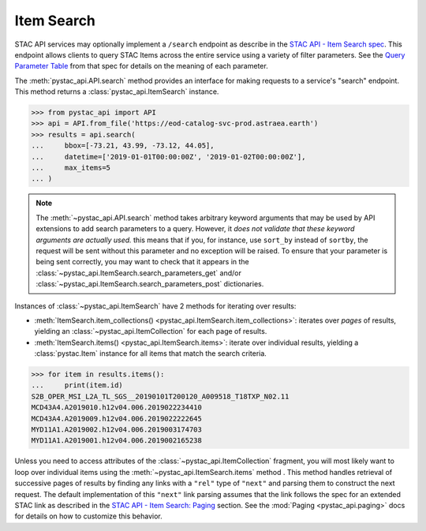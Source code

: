 Item Search
-----------

STAC API services may optionally implement a ``/search`` endpoint as describe in the  `STAC API - Item Search spec
<https://github.com/radiantearth/stac-api-spec/tree/master/item-search>`__. This endpoint allows clients to query
STAC Items across the entire service using a variety of filter parameters. See the `Query Parameter Table
<https://github.com/radiantearth/stac-api-spec/tree/master/item-search#query-parameter-table>`__ from that spec for
details on the meaning of each parameter.

The :meth:`pystac_api.API.search` method provides an interface for making requests to a service's
"search" endpoint. This method returns a :class:`pystac_api.ItemSearch` instance.

.. code-block:: python

    >>> from pystac_api import API
    >>> api = API.from_file('https://eod-catalog-svc-prod.astraea.earth')
    >>> results = api.search(
    ...     bbox=[-73.21, 43.99, -73.12, 44.05],
    ...     datetime=['2019-01-01T00:00:00Z', '2019-01-02T00:00:00Z'],
    ...     max_items=5
    ... )

.. note::

    The :meth:`~pystac_api.API.search` method takes arbitrary keyword arguments that may be used by API extensions to
    add search parameters to a query. However, it *does not validate that these keyword arguments are actually used.*
    this means that if you, for instance, use ``sort_by`` instead of ``sortby``, the request will be sent without this
    parameter and no exception will be raised. To ensure that your parameter is being sent correctly, you may want to
    check that it appears in the :class:`~pystac_api.ItemSearch.search_parameters_get` and/or
    :class:`~pystac_api.ItemSearch.search_parameters_post` dictionaries.

Instances of :class:`~pystac_api.ItemSearch` have 2 methods for iterating over results:

* :meth:`ItemSearch.item_collections() <pystac_api.ItemSearch.item_collections>`: iterates over *pages* of results,
  yielding an :class:`~pystac_api.ItemCollection` for each page of results.
* :meth:`ItemSearch.items() <pystac_api.ItemSearch.items>`: iterate over individual results, yielding a
  :class:`pystac.Item` instance for all items that match the search criteria.

.. code-block:: python

    >>> for item in results.items():
    ...     print(item.id)
    S2B_OPER_MSI_L2A_TL_SGS__20190101T200120_A009518_T18TXP_N02.11
    MCD43A4.A2019010.h12v04.006.2019022234410
    MCD43A4.A2019009.h12v04.006.2019022222645
    MYD11A1.A2019002.h12v04.006.2019003174703
    MYD11A1.A2019001.h12v04.006.2019002165238

Unless you need to access attributes of the :class:`~pystac_api.ItemCollection` fragment, you will most likely want to
loop over individual items using the :meth:`~pystac_api.ItemSearch.items` method . This method handles retrieval of
successive pages of results by finding any links with a ``"rel"`` type of ``"next"`` and parsing them to construct the
next request. The default implementation of this ``"next"`` link parsing assumes that the link follows the spec for an
extended STAC link as described in the `STAC API - Item Search: Paging
<https://github.com/radiantearth/stac-api-spec/tree/master/item-search#paging>`__ section. See the :mod:`Paging
<pystac_api.paging>` docs for details on how to customize this behavior.
